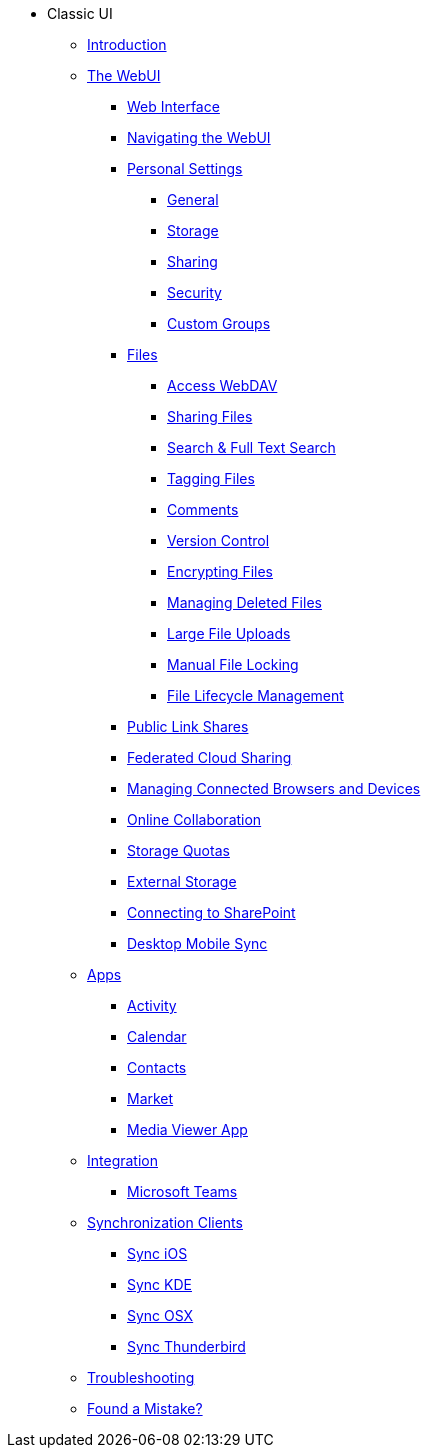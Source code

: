 // note that the module reference post xref is now a mandatory element
* Classic UI
** xref:classic_ui:index.adoc[Introduction]
** xref:classic_ui:files/webgui/overview.adoc[The WebUI]
*** xref:classic_ui:webinterface.adoc[Web Interface]
*** xref:classic_ui:files/webgui/navigating.adoc[Navigating the WebUI]
*** xref:classic_ui:personal_settings/index.adoc[Personal Settings]
**** xref:classic_ui:personal_settings/general.adoc[General]
**** xref:classic_ui:personal_settings/storage.adoc[Storage]
**** xref:classic_ui:personal_settings/sharing.adoc[Sharing]
**** xref:classic_ui:personal_settings/security.adoc[Security]
**** xref:classic_ui:personal_settings/custom_groups.adoc[Custom Groups]
*** xref:classic_ui:files/index.adoc[Files]
**** xref:classic_ui:files/access_webdav.adoc[Access WebDAV]
**** xref:classic_ui:files/webgui/sharing.adoc[Sharing Files]
**** xref:classic_ui:files/webgui/search.adoc[Search & Full Text Search]
**** xref:classic_ui:files/webgui/tagging.adoc[Tagging Files]
**** xref:classic_ui:files/webgui/comments.adoc[Comments]
**** xref:classic_ui:files/version_control.adoc[Version Control]
**** xref:classic_ui:files/encrypting_files.adoc[Encrypting Files]
**** xref:classic_ui:files/deleted_file_management.adoc[Managing Deleted Files]
**** xref:classic_ui:files/large_file_upload.adoc[Large File Uploads]
**** xref:classic_ui:files/manual_file_locking.adoc[Manual File Locking]
**** xref:classic_ui:files/files_lifecycle.adoc[File Lifecycle Management]
*** xref:classic_ui:files/public_link_shares.adoc[Public Link Shares]
*** xref:classic_ui:files/federated_cloud_sharing.adoc[Federated Cloud Sharing]
*** xref:classic_ui:session_management.adoc[Managing Connected Browsers and Devices]
*** xref:classic_ui:online_collaboration.adoc[Online Collaboration]
*** xref:classic_ui:files/webgui/quota.adoc[Storage Quotas]
*** xref:classic_ui:external_storage/external_storage.adoc[External Storage]
*** xref:classic_ui:external_storage/sharepoint_connecting.adoc[Connecting to SharePoint]
*** xref:classic_ui:files/desktop_mobile_sync.adoc[Desktop Mobile Sync]
** xref:classic_ui:apps/index.adoc[Apps]
*** xref:classic_ui:apps/activity.adoc[Activity]
*** xref:classic_ui:apps/calendar.adoc[Calendar]
*** xref:classic_ui:apps/contacts.adoc[Contacts]
*** xref:classic_ui:apps/market.adoc[Market]
*** xref:classic_ui:apps/media_viewer_app.adoc[Media Viewer App]
** xref:classic_ui:integration/index.adoc[Integration]
*** xref:classic_ui:integration/ms-teams.adoc[Microsoft Teams]
** xref:classic_ui:pim/index.adoc[Synchronization Clients]
*** xref:classic_ui:pim/sync_ios.adoc[Sync iOS]
*** xref:classic_ui:pim/sync_kde.adoc[Sync KDE]
*** xref:classic_ui:pim/sync_osx.adoc[Sync OSX]
*** xref:classic_ui:pim/sync_thunderbird.adoc[Sync Thunderbird]
** xref:classic_ui:troubleshooting.adoc[Troubleshooting]
** xref:classic_ui:found_a_mistake.adoc[Found a Mistake?]
